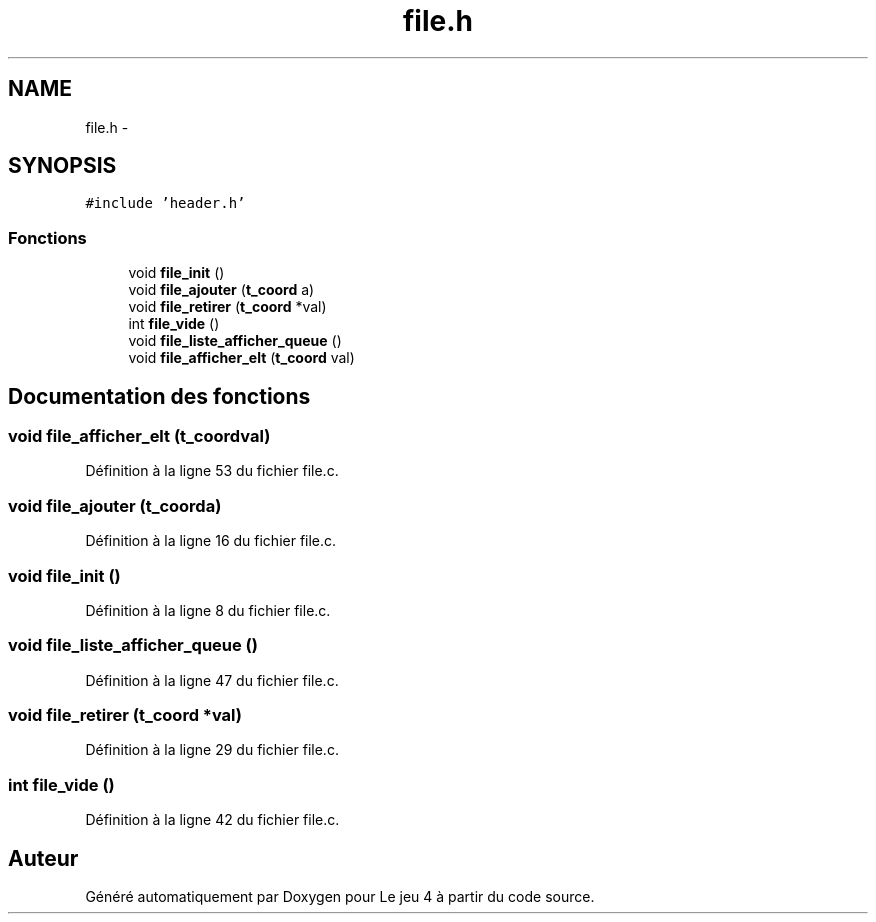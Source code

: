 .TH "file.h" 3 "Mardi Janvier 13 2015" "Version v1.1 Ncurses" "Le jeu 4" \" -*- nroff -*-
.ad l
.nh
.SH NAME
file.h \- 
.SH SYNOPSIS
.br
.PP
\fC#include 'header\&.h'\fP
.br

.SS "Fonctions"

.in +1c
.ti -1c
.RI "void \fBfile_init\fP ()"
.br
.ti -1c
.RI "void \fBfile_ajouter\fP (\fBt_coord\fP a)"
.br
.ti -1c
.RI "void \fBfile_retirer\fP (\fBt_coord\fP *val)"
.br
.ti -1c
.RI "int \fBfile_vide\fP ()"
.br
.ti -1c
.RI "void \fBfile_liste_afficher_queue\fP ()"
.br
.ti -1c
.RI "void \fBfile_afficher_elt\fP (\fBt_coord\fP val)"
.br
.in -1c
.SH "Documentation des fonctions"
.PP 
.SS "void file_afficher_elt (\fBt_coord\fPval)"

.PP
Définition à la ligne 53 du fichier file\&.c\&.
.SS "void file_ajouter (\fBt_coord\fPa)"

.PP
Définition à la ligne 16 du fichier file\&.c\&.
.SS "void file_init ()"

.PP
Définition à la ligne 8 du fichier file\&.c\&.
.SS "void file_liste_afficher_queue ()"

.PP
Définition à la ligne 47 du fichier file\&.c\&.
.SS "void file_retirer (\fBt_coord\fP *val)"

.PP
Définition à la ligne 29 du fichier file\&.c\&.
.SS "int file_vide ()"

.PP
Définition à la ligne 42 du fichier file\&.c\&.
.SH "Auteur"
.PP 
Généré automatiquement par Doxygen pour Le jeu 4 à partir du code source\&.
